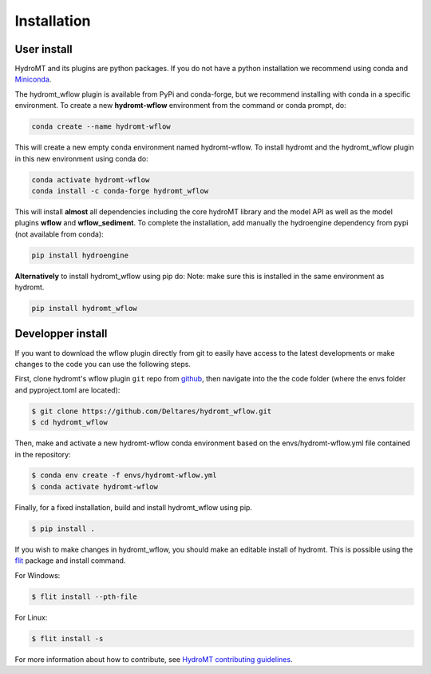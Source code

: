 Installation
============

User install
------------
HydroMT and its plugins are python packages. If you do not have a python installation we recommend using 
conda and `Miniconda <https://docs.conda.io/en/latest/miniconda.html>`_.

The hydromt_wflow plugin is available from PyPi and conda-forge, but we recommend installing with conda in 
a specific environment. To create a new **hydromt-wflow** environment from the command or conda prompt, do:

.. code-block:: console

  conda create --name hydromt-wflow

This will create a new empty conda environment named hydromt-wflow. To install hydromt and the hydromt_wflow plugin
in this new environment using conda do:

.. code-block:: console

  conda activate hydromt-wflow
  conda install -c conda-forge hydromt_wflow

This will install **almost** all dependencies including the core hydroMT library and the model API as well 
as the model plugins **wflow** and **wflow_sediment**. To complete the installation, add manually the hydroengine dependency 
from pypi (not available from conda):

.. code-block:: console

  pip install hydroengine


**Alternatively** to install hydromt_wflow using pip do:
Note: make sure this is installed in the same environment as hydromt.

.. code-block:: console

  pip install hydromt_wflow


Developper install
------------------
If you want to download the wflow plugin directly from git to easily have access to the latest developments or 
make changes to the code you can use the following steps.

First, clone hydromt's wflow plugin ``git`` repo from
`github <https://github.com/Deltares/hydromt_wflow>`_, then navigate into the 
the code folder (where the envs folder and pyproject.toml are located):

.. code-block:: console

    $ git clone https://github.com/Deltares/hydromt_wflow.git
    $ cd hydromt_wflow

Then, make and activate a new hydromt-wflow conda environment based on the envs/hydromt-wflow.yml
file contained in the repository:

.. code-block:: console

    $ conda env create -f envs/hydromt-wflow.yml
    $ conda activate hydromt-wflow

Finally, for a fixed installation, build and install hydromt_wflow using pip.

.. code-block:: console

    $ pip install .

If you wish to make changes in hydromt_wflow, you should make an editable install of hydromt. 
This is possible using the `flit <https://flit.readthedocs.io/en/latest/>`_ package and install command.

For Windows:

.. code-block:: console

    $ flit install --pth-file

For Linux:

.. code-block:: console

    $ flit install -s

For more information about how to contribute, see `HydroMT contributing guidelines <https://deltares.github.io/hydromt/latest/contributing.html>`_.
